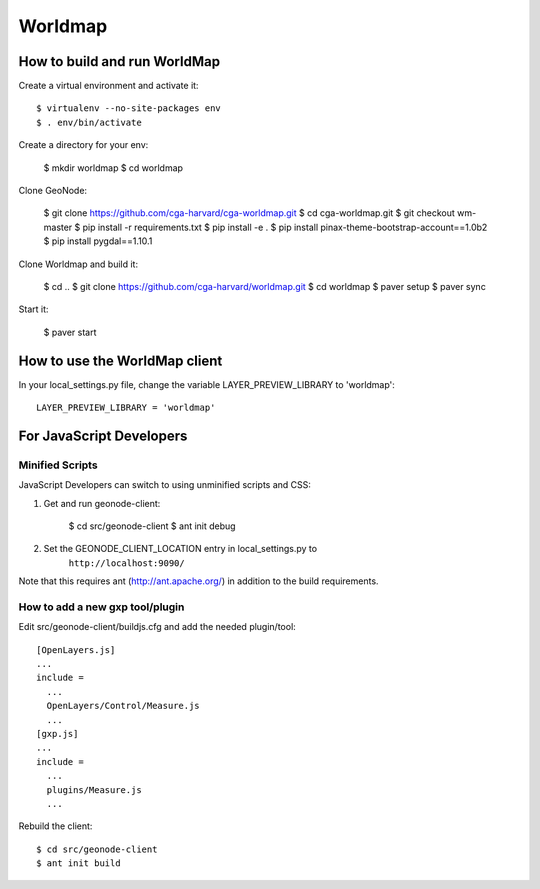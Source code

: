 Worldmap
========

How to build and run WorldMap
-----------------------------

Create a virtual environment and activate it::

    $ virtualenv --no-site-packages env
    $ . env/bin/activate

Create a directory for your env:

    $ mkdir worldmap
    $ cd worldmap

Clone GeoNode:

    $ git clone https://github.com/cga-harvard/cga-worldmap.git
    $ cd cga-worldmap.git
    $ git checkout wm-master
    $ pip install -r requirements.txt
    $ pip install -e .
    $ pip install pinax-theme-bootstrap-account==1.0b2
    $ pip install pygdal==1.10.1

Clone Worldmap and build it:

    $ cd ..
    $ git clone https://github.com/cga-harvard/worldmap.git
    $ cd worldmap
    $ paver setup
    $ paver sync

Start it:

    $ paver start

How to use the WorldMap client
------------------------------

In your local_settings.py file, change the variable LAYER_PREVIEW_LIBRARY to 'worldmap'::

    LAYER_PREVIEW_LIBRARY = 'worldmap'

For JavaScript Developers
-------------------------

Minified Scripts
................

JavaScript Developers can switch to using unminified scripts and CSS:

1. Get and run geonode-client:

    $ cd src/geonode-client
    $ ant init debug

2. Set the GEONODE_CLIENT_LOCATION entry in local_settings.py to
    ``http://localhost:9090/``

Note that this requires ant (http://ant.apache.org/) in addition to the
build requirements.

How to add a new gxp tool/plugin
................................

Edit src/geonode-client/buildjs.cfg and add the needed plugin/tool::

    [OpenLayers.js]
    ...
    include =
      ...
      OpenLayers/Control/Measure.js
      ...
    [gxp.js]
    ...
    include =
      ...
      plugins/Measure.js
      ...

Rebuild the client::

    $ cd src/geonode-client
    $ ant init build
